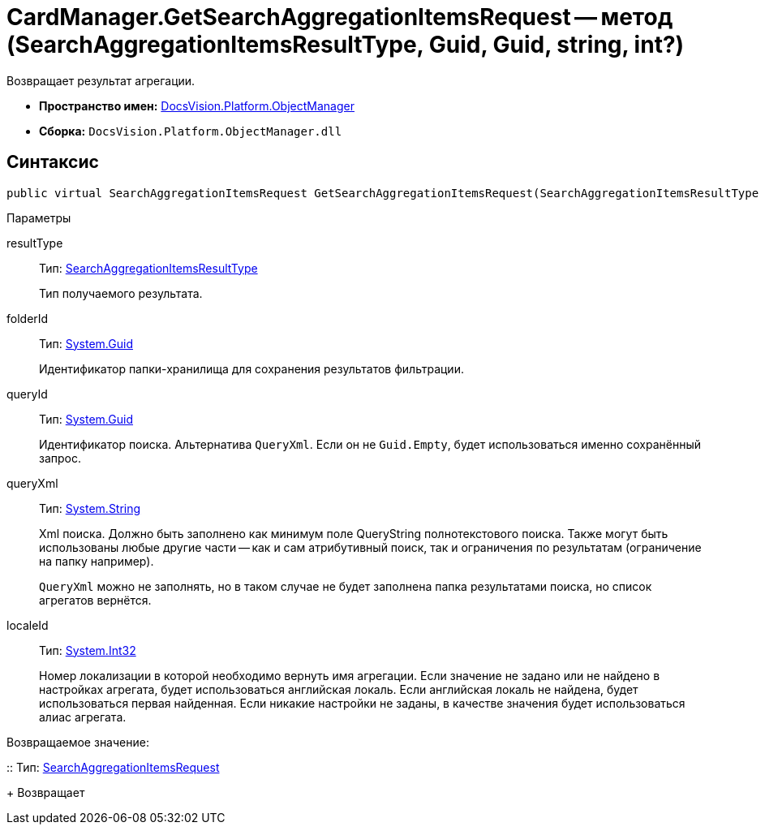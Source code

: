= CardManager.GetSearchAggregationItemsRequest -- метод (SearchAggregationItemsResultType, Guid, Guid, string, int?)

Возвращает результат агрегации.

* *Пространство имен:* xref:api/DocsVision/Platform/ObjectManager/ObjectManager_NS.adoc[DocsVision.Platform.ObjectManager]
* *Сборка:* `DocsVision.Platform.ObjectManager.dll`

[[GetSearchAggregationItemsRequest_MT__section_jct_3ds_mpb]]
== Синтаксис

[source,csharp]
----
public virtual SearchAggregationItemsRequest GetSearchAggregationItemsRequest(SearchAggregationItemsResultType resultType, Guid folderId, Guid queryId, string queryXml, int? localeId)
----

[[GetSearchAggregationItemsRequest_MT__section_nyy_4fs_mpb]]
Параметры

resultType::
Тип: xref:api/DocsVision/Platform/ObjectManager/SearchModel/SearchAggregationItemsResultType_EN.adoc[SearchAggregationItemsResultType]
+
Тип получаемого результата.
folderId::
Тип: http://msdn.microsoft.com/ru-ru/library/system.guid.aspx[System.Guid]
+
Идентификатор папки-хранилища для сохранения результатов фильтрации.

queryId::
Тип: http://msdn.microsoft.com/ru-ru/library/system.guid.aspx[System.Guid]
+
Идентификатор поиска. Альтернатива `QueryXml`. Если он не `Guid.Empty`, будет использоваться именно сохранённый запрос.

queryXml::
Тип: http://msdn.microsoft.com/ru-ru/library/system.string.aspx[System.String]
+
Xml поиска. Должно быть заполнено как минимум поле QueryString полнотекстового поиска. Также могут быть использованы любые другие части -- как и сам атрибутивный поиск, так и ограничения по результатам (ограничение на папку например).
+
`QueryXml` можно не заполнять, но в таком случае не будет заполнена папка результатами поиска, но список агрегатов вернётся.

localeId::
Тип: http://msdn.microsoft.com/ru-ru/library/system.int32.aspx[System.Int32]
+
Номер локализации в которой необходимо вернуть имя агрегации. Если значение не задано или не найдено в настройках агрегата, будет использоваться английская локаль. Если английская локаль не найдена, будет использоваться первая найденная. Если никакие настройки не заданы, в качестве значения будет использоваться алиас агрегата.

Возвращаемое значение:

::
Тип: xref:api/DocsVision/Platform/ObjectManager/SearchAggregationItemsRequest_CL.adoc[SearchAggregationItemsRequest]
+
Возвращает
